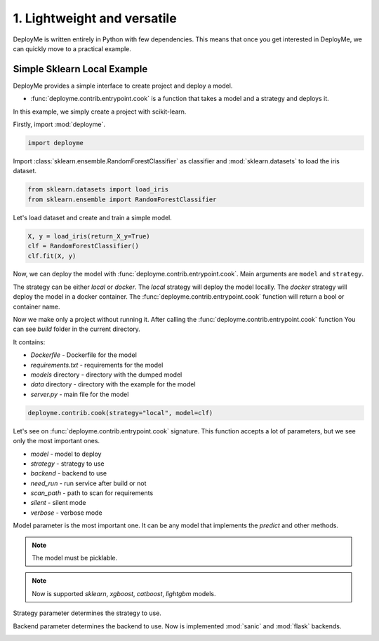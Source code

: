 
.. DO NOT EDIT.
.. THIS FILE WAS AUTOMATICALLY GENERATED BY SPHINX-GALLERY.
.. TO MAKE CHANGES, EDIT THE SOURCE PYTHON FILE:
.. "tutorial/features/001_first.py"
.. LINE NUMBERS ARE GIVEN BELOW.

.. only:: html

    .. note::
        :class: sphx-glr-download-link-note

        Click :ref:`here <sphx_glr_download_tutorial_features_001_first.py>`
        to download the full example code

.. rst-class:: sphx-glr-example-title

.. _sphx_glr_tutorial_features_001_first.py:


.. _first:

1. Lightweight and versatile
=============================================================

DeployMe is written entirely in Python with few dependencies.
This means that once you get interested in DeployMe, we can quickly move to a practical example.


Simple Sklearn Local Example
----------------------------

DeployMe provides a simple interface to create project and deploy a model.

- :func:`deployme.contrib.entrypoint.cook` is a function that takes a model and a strategy and deploys it.

In this example, we simply create a project with scikit-learn.

.. GENERATED FROM PYTHON SOURCE LINES 23-24

Firstly, import :mod:`deployme`.

.. GENERATED FROM PYTHON SOURCE LINES 24-27

.. code-block:: default


    import deployme








.. GENERATED FROM PYTHON SOURCE LINES 28-30

Import :class:`sklearn.ensemble.RandomForestClassifier` as classifier
and :mod:`sklearn.datasets` to load the iris dataset.

.. GENERATED FROM PYTHON SOURCE LINES 30-34

.. code-block:: default


    from sklearn.datasets import load_iris
    from sklearn.ensemble import RandomForestClassifier








.. GENERATED FROM PYTHON SOURCE LINES 35-36

Let's load dataset and create and train a simple model.

.. GENERATED FROM PYTHON SOURCE LINES 36-43

.. code-block:: default



    X, y = load_iris(return_X_y=True)
    clf = RandomForestClassifier()
    clf.fit(X, y)







.. raw:: html

    <div class="output_subarea output_html rendered_html output_result">
    <style>#sk-container-id-1 {color: black;background-color: white;}#sk-container-id-1 pre{padding: 0;}#sk-container-id-1 div.sk-toggleable {background-color: white;}#sk-container-id-1 label.sk-toggleable__label {cursor: pointer;display: block;width: 100%;margin-bottom: 0;padding: 0.3em;box-sizing: border-box;text-align: center;}#sk-container-id-1 label.sk-toggleable__label-arrow:before {content: "▸";float: left;margin-right: 0.25em;color: #696969;}#sk-container-id-1 label.sk-toggleable__label-arrow:hover:before {color: black;}#sk-container-id-1 div.sk-estimator:hover label.sk-toggleable__label-arrow:before {color: black;}#sk-container-id-1 div.sk-toggleable__content {max-height: 0;max-width: 0;overflow: hidden;text-align: left;background-color: #f0f8ff;}#sk-container-id-1 div.sk-toggleable__content pre {margin: 0.2em;color: black;border-radius: 0.25em;background-color: #f0f8ff;}#sk-container-id-1 input.sk-toggleable__control:checked~div.sk-toggleable__content {max-height: 200px;max-width: 100%;overflow: auto;}#sk-container-id-1 input.sk-toggleable__control:checked~label.sk-toggleable__label-arrow:before {content: "▾";}#sk-container-id-1 div.sk-estimator input.sk-toggleable__control:checked~label.sk-toggleable__label {background-color: #d4ebff;}#sk-container-id-1 div.sk-label input.sk-toggleable__control:checked~label.sk-toggleable__label {background-color: #d4ebff;}#sk-container-id-1 input.sk-hidden--visually {border: 0;clip: rect(1px 1px 1px 1px);clip: rect(1px, 1px, 1px, 1px);height: 1px;margin: -1px;overflow: hidden;padding: 0;position: absolute;width: 1px;}#sk-container-id-1 div.sk-estimator {font-family: monospace;background-color: #f0f8ff;border: 1px dotted black;border-radius: 0.25em;box-sizing: border-box;margin-bottom: 0.5em;}#sk-container-id-1 div.sk-estimator:hover {background-color: #d4ebff;}#sk-container-id-1 div.sk-parallel-item::after {content: "";width: 100%;border-bottom: 1px solid gray;flex-grow: 1;}#sk-container-id-1 div.sk-label:hover label.sk-toggleable__label {background-color: #d4ebff;}#sk-container-id-1 div.sk-serial::before {content: "";position: absolute;border-left: 1px solid gray;box-sizing: border-box;top: 0;bottom: 0;left: 50%;z-index: 0;}#sk-container-id-1 div.sk-serial {display: flex;flex-direction: column;align-items: center;background-color: white;padding-right: 0.2em;padding-left: 0.2em;position: relative;}#sk-container-id-1 div.sk-item {position: relative;z-index: 1;}#sk-container-id-1 div.sk-parallel {display: flex;align-items: stretch;justify-content: center;background-color: white;position: relative;}#sk-container-id-1 div.sk-item::before, #sk-container-id-1 div.sk-parallel-item::before {content: "";position: absolute;border-left: 1px solid gray;box-sizing: border-box;top: 0;bottom: 0;left: 50%;z-index: -1;}#sk-container-id-1 div.sk-parallel-item {display: flex;flex-direction: column;z-index: 1;position: relative;background-color: white;}#sk-container-id-1 div.sk-parallel-item:first-child::after {align-self: flex-end;width: 50%;}#sk-container-id-1 div.sk-parallel-item:last-child::after {align-self: flex-start;width: 50%;}#sk-container-id-1 div.sk-parallel-item:only-child::after {width: 0;}#sk-container-id-1 div.sk-dashed-wrapped {border: 1px dashed gray;margin: 0 0.4em 0.5em 0.4em;box-sizing: border-box;padding-bottom: 0.4em;background-color: white;}#sk-container-id-1 div.sk-label label {font-family: monospace;font-weight: bold;display: inline-block;line-height: 1.2em;}#sk-container-id-1 div.sk-label-container {text-align: center;}#sk-container-id-1 div.sk-container {/* jupyter's `normalize.less` sets `[hidden] { display: none; }` but bootstrap.min.css set `[hidden] { display: none !important; }` so we also need the `!important` here to be able to override the default hidden behavior on the sphinx rendered scikit-learn.org. See: https://github.com/scikit-learn/scikit-learn/issues/21755 */display: inline-block !important;position: relative;}#sk-container-id-1 div.sk-text-repr-fallback {display: none;}</style><div id="sk-container-id-1" class="sk-top-container"><div class="sk-text-repr-fallback"><pre>RandomForestClassifier()</pre><b>In a Jupyter environment, please rerun this cell to show the HTML representation or trust the notebook. <br />On GitHub, the HTML representation is unable to render, please try loading this page with nbviewer.org.</b></div><div class="sk-container" hidden><div class="sk-item"><div class="sk-estimator sk-toggleable"><input class="sk-toggleable__control sk-hidden--visually" id="sk-estimator-id-1" type="checkbox" checked><label for="sk-estimator-id-1" class="sk-toggleable__label sk-toggleable__label-arrow">RandomForestClassifier</label><div class="sk-toggleable__content"><pre>RandomForestClassifier()</pre></div></div></div></div></div>
    </div>
    <br />
    <br />

.. GENERATED FROM PYTHON SOURCE LINES 44-68

Now, we can deploy the model with :func:`deployme.contrib.entrypoint.cook`.
Main arguments are ``model`` and ``strategy``.

The strategy can be either `local` or `docker`.
The `local` strategy will deploy the model locally.
The `docker` strategy will deploy the model in a docker container.
The :func:`deployme.contrib.entrypoint.cook` function will return a bool or container name.

Now we make only a project without running it.
After calling the :func:`deployme.contrib.entrypoint.cook` function
You can see `build` folder in the current directory.

It contains:

- `Dockerfile` - Dockerfile for the model

- `requirements.txt` - requirements for the model

- `models` directory - directory with the dumped model

- `data` directory - directory with the example for the model

- `server.py` - main file for the model


.. GENERATED FROM PYTHON SOURCE LINES 68-71

.. code-block:: default


    deployme.contrib.cook(strategy="local", model=clf)





.. rst-class:: sphx-glr-script-out

 .. code-block:: none

    [21:58:10] INFO     Cooking project structure                                                                                                          local.py:36
    [21:58:11] INFO     Was founded next requirements: {                                                                                        project_builder.py:196
                            "scikit-learn": "1.1.3",
                            "xgboost": "1.7.1",
                            "requests": "2.28.1"
                        }
               INFO     Project structure successfully built                                                                                               local.py:73

    True



.. GENERATED FROM PYTHON SOURCE LINES 72-96

Let's see on :func:`deployme.contrib.entrypoint.cook` signature.
This function accepts a lot of parameters, but we see only the most important ones.

- `model` - model to deploy
- `strategy` - strategy to use
- `backend` - backend to use
- `need_run` - run service after build or not
- `scan_path` - path to scan for requirements
- `silent` - silent mode
- `verbose` - verbose mode

Model parameter is the most important one.
It can be any model that implements the `predict` and other methods.

.. note::
    The model must be picklable.

.. note::
    Now is supported `sklearn`, `xgboost`, `catboost`, `lightgbm` models.

Strategy parameter determines the strategy to use.

Backend parameter determines the backend to use.
Now is implemented :mod:`sanic` and :mod:`flask` backends.


.. rst-class:: sphx-glr-timing

   **Total running time of the script:** ( 0 minutes  0.711 seconds)


.. _sphx_glr_download_tutorial_features_001_first.py:

.. only:: html

  .. container:: sphx-glr-footer sphx-glr-footer-example


    .. container:: sphx-glr-download sphx-glr-download-python

      :download:`Download Python source code: 001_first.py <001_first.py>`

    .. container:: sphx-glr-download sphx-glr-download-jupyter

      :download:`Download Jupyter notebook: 001_first.ipynb <001_first.ipynb>`


.. only:: html

 .. rst-class:: sphx-glr-signature

    `Gallery generated by Sphinx-Gallery <https://sphinx-gallery.github.io>`_
